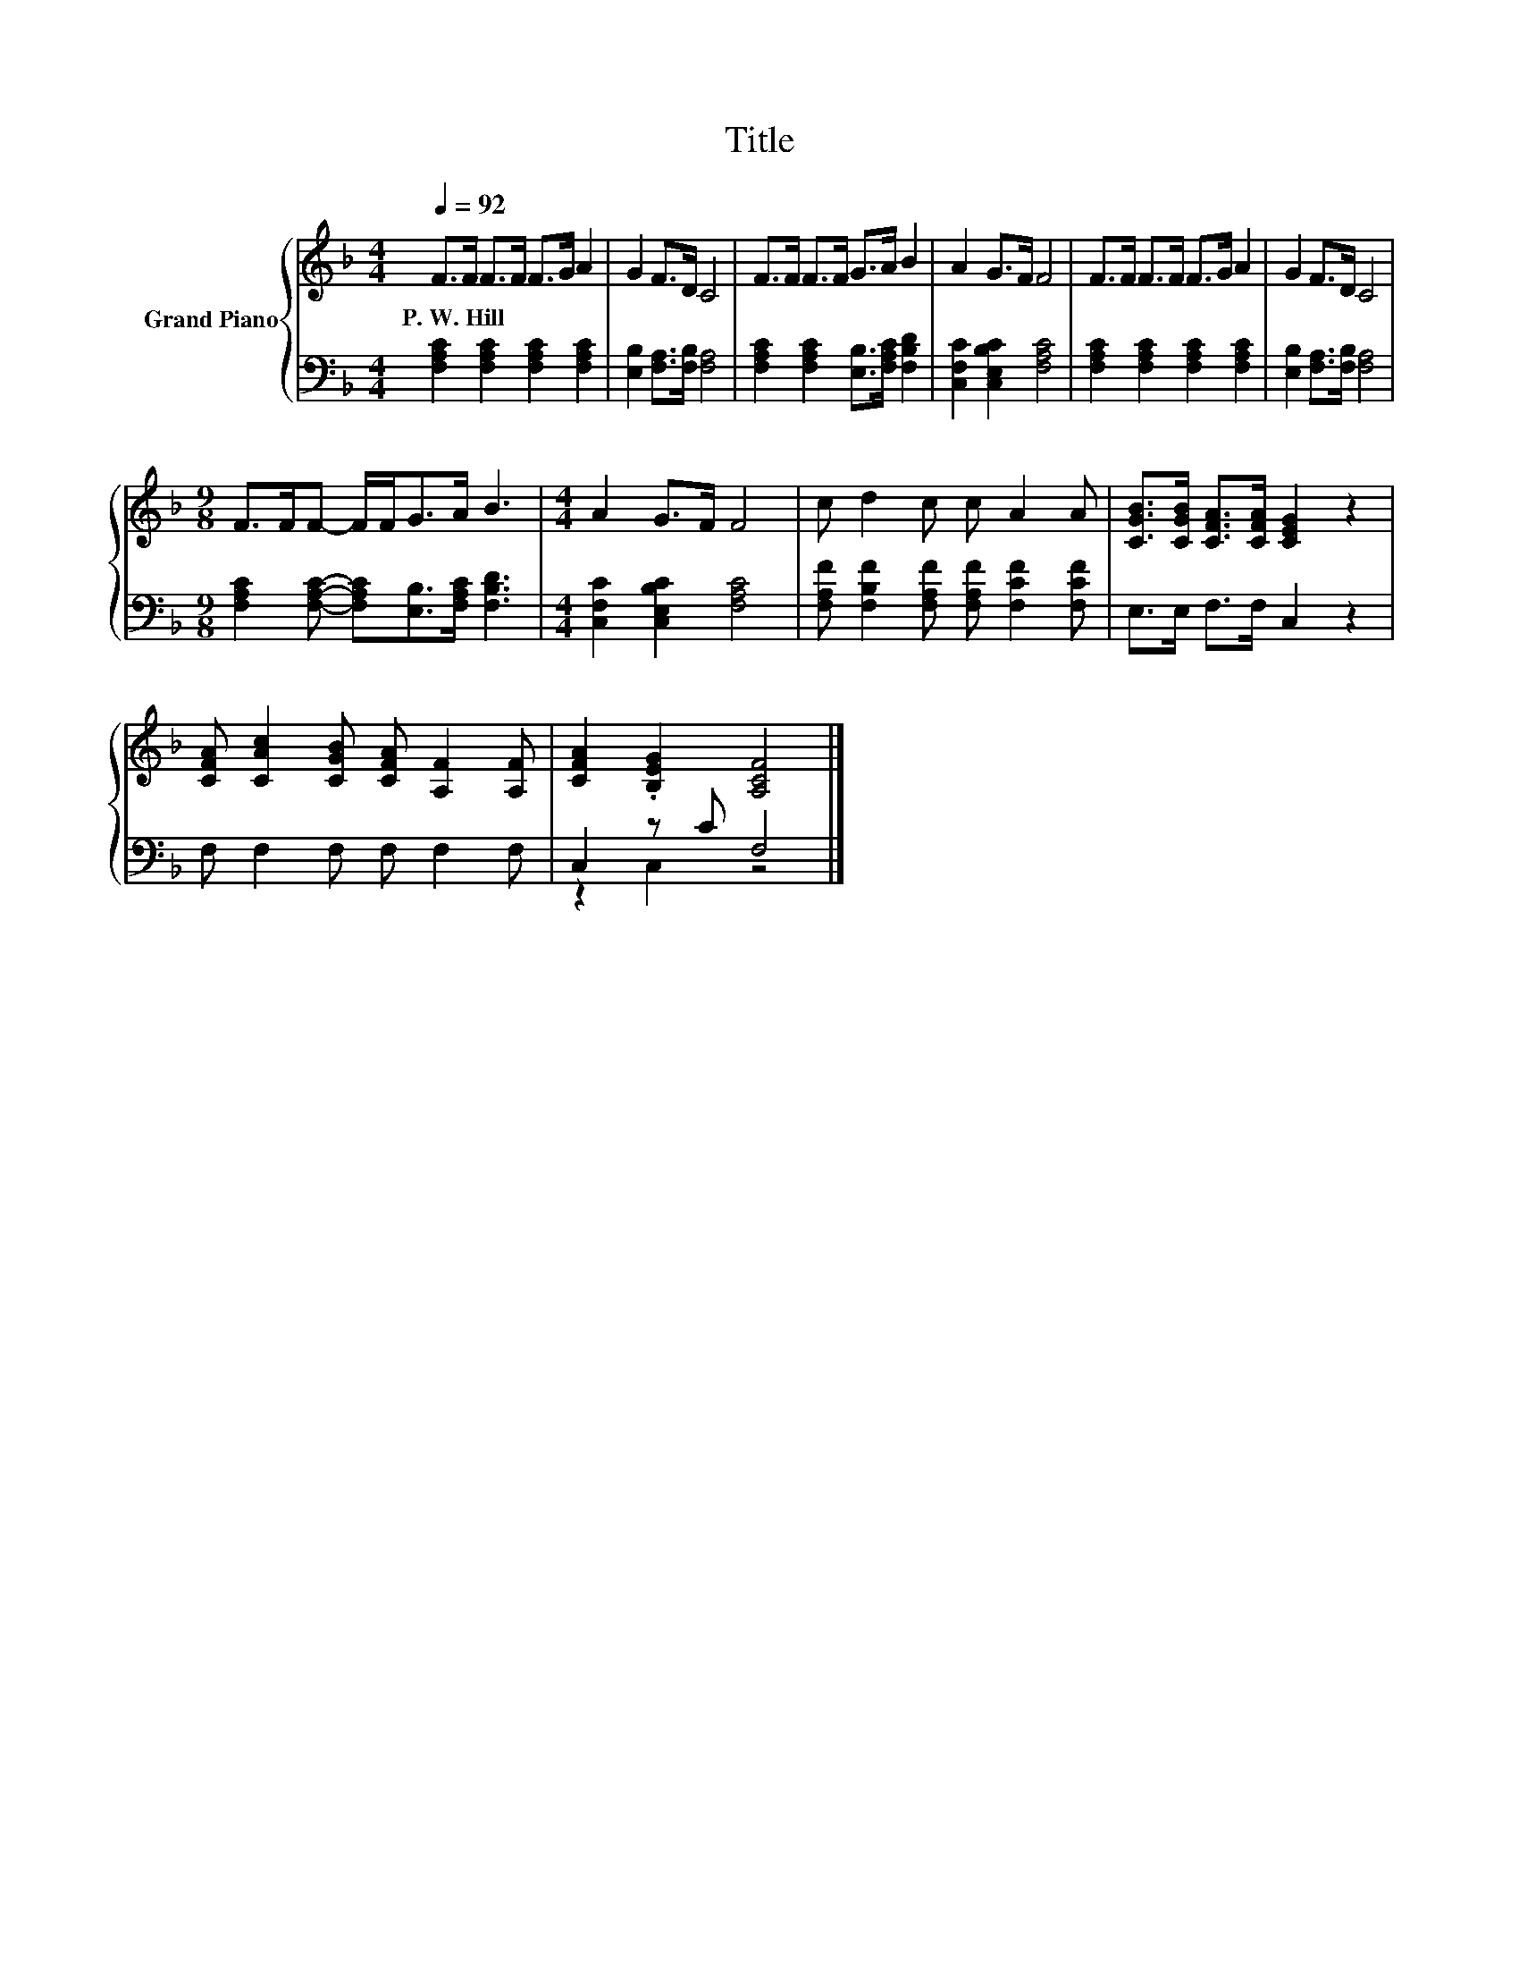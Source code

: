 X:1
T:Title
%%score { 1 | ( 2 3 ) }
L:1/8
Q:1/4=92
M:4/4
K:F
V:1 treble nm="Grand Piano"
V:2 bass 
V:3 bass 
V:1
 F>F F>F F>G A2 | G2 F>D C4 | F>F F>F G>A B2 | A2 G>F F4 | F>F F>F F>G A2 | G2 F>D C4 | %6
w: P.~W.~Hill * * * * * *||||||
[M:9/8] F>FF- F/F<GA/ B3 |[M:4/4] A2 G>F F4 | c d2 c c A2 A | [CGB]>[CGB] [CFA]>[CFA] [CEG]2 z2 | %10
w: ||||
 [CFA] [CAc]2 [CGB] [CFA] [A,F]2 [A,F] | [CFA]2 .[B,EG]2 [A,CF]4 |] %12
w: ||
V:2
 [F,A,C]2 [F,A,C]2 [F,A,C]2 [F,A,C]2 | [E,B,]2 [F,A,]>[F,B,] [F,A,]4 | %2
 [F,A,C]2 [F,A,C]2 [E,B,]>[F,A,C] [F,B,D]2 | [C,F,C]2 [C,E,B,C]2 [F,A,C]4 | %4
 [F,A,C]2 [F,A,C]2 [F,A,C]2 [F,A,C]2 | [E,B,]2 [F,A,]>[F,B,] [F,A,]4 | %6
[M:9/8] [F,A,C]2 [F,A,C]- [F,A,C][E,B,]>[F,A,C] [F,B,D]3 |[M:4/4] [C,F,C]2 [C,E,B,C]2 [F,A,C]4 | %8
 [F,A,F] [F,B,F]2 [F,A,F] [F,A,F] [F,CF]2 [F,CF] | E,>E, F,>F, C,2 z2 | F, F,2 F, F, F,2 F, | %11
 C,2 z C F,4 |] %12
V:3
 x8 | x8 | x8 | x8 | x8 | x8 |[M:9/8] x9 |[M:4/4] x8 | x8 | x8 | x8 | z2 C,2 z4 |] %12

